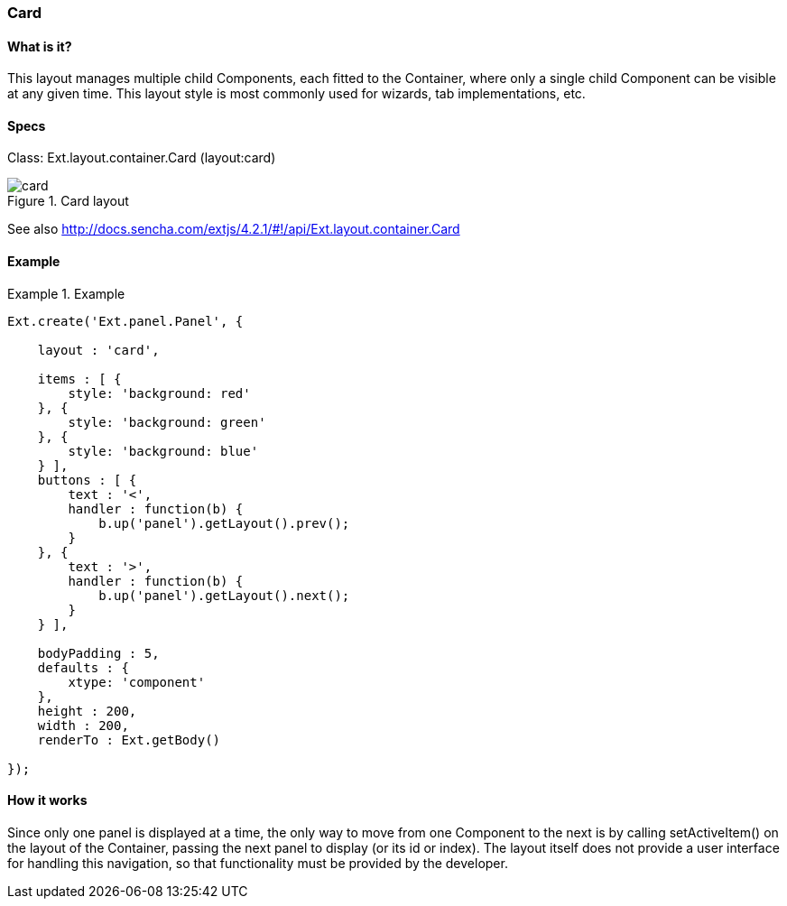 === Card

==== What is it?
This layout manages multiple child Components, each fitted to the Container, where only a single child Component can be visible at any given time. This layout style is most commonly used for wizards, tab implementations, etc.

==== Specs

Class: +Ext.layout.container.Card+ (+layout:card+)

.Card layout
image::resources/images/card.png[scale="75"]

See also
http://docs.sencha.com/extjs/4.2.1/#!/api/Ext.layout.container.Card

==== Example
.Example
====
[source, javascript]
----
Ext.create('Ext.panel.Panel', {

    layout : 'card',

    items : [ {
        style: 'background: red'
    }, {
        style: 'background: green'
    }, {
        style: 'background: blue'
    } ],
    buttons : [ {
        text : '<',
        handler : function(b) {
            b.up('panel').getLayout().prev();
        }
    }, {
        text : '>',
        handler : function(b) {
            b.up('panel').getLayout().next();
        }
    } ],

    bodyPadding : 5,
    defaults : {
        xtype: 'component'
    },
    height : 200,
    width : 200,
    renderTo : Ext.getBody()

});
----
====

==== How it works
Since only one panel is displayed at a time, the only way to move from one Component to the next is by calling +setActiveItem()+ on the layout of the Container, passing the next panel to display (or its id or index). The layout itself does not provide a user interface for handling this navigation, so that functionality must be provided by the developer.

